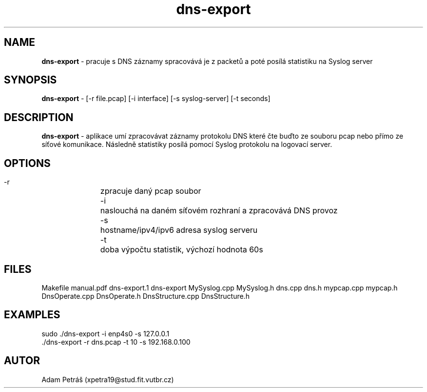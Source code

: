 .TH dns-export 1
.SH NAME
.B dns-export
\- pracuje s DNS záznamy spracovává je z packetů a poté posílá statistiku na Syslog server
.SH SYNOPSIS
.B dns-export 
\- [-r file.pcap] [-i interface] [-s syslog-server] [-t seconds]
.SH DESCRIPTION
.B dns-export 
\- aplikace umí zpracovávat záznamy protokolu DNS které čte buďto ze souboru pcap nebo přímo ze síťové komunikace. Následně statistiky posílá pomocí Syslog protokolu na logovací server.
.SH OPTIONS
 -r		zpracuje daný pcap soubor
 \-i		naslouchá na daném síťovém rozhraní a zpracovává DNS provoz
 \-s		hostname/ipv4/ipv6 adresa syslog serveru
 \-t		doba výpočtu statistik, výchozí hodnota 60s
.SH FILES
Makefile manual.pdf dns-export.1 dns-export MySyslog.cpp MySyslog.h dns.cpp dns.h mypcap.cpp mypcap.h DnsOperate.cpp DnsOperate.h DnsStructure.cpp DnsStructure.h
.SH EXAMPLES
 sudo ./dns-export -i enp4s0  -s 127.0.0.1
 ./dns-export -r dns.pcap -t 10 -s 192.168.0.100
.SH AUTOR
 Adam Petráš (xpetra19@stud.fit.vutbr.cz)